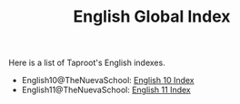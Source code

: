 :PROPERTIES:
:ID:       4576115D-0301-443C-9A74-D03095136AE7
:END:
#+TITLE: English Global Index
#+INDEX: english

Here is a list of Taproot's English indexes.

- English10@TheNuevaSchool: [[file:english10/index.org][English 10 Index]]
- English11@TheNuevaSchool: [[file:english11/index.org][English 11 Index]]

